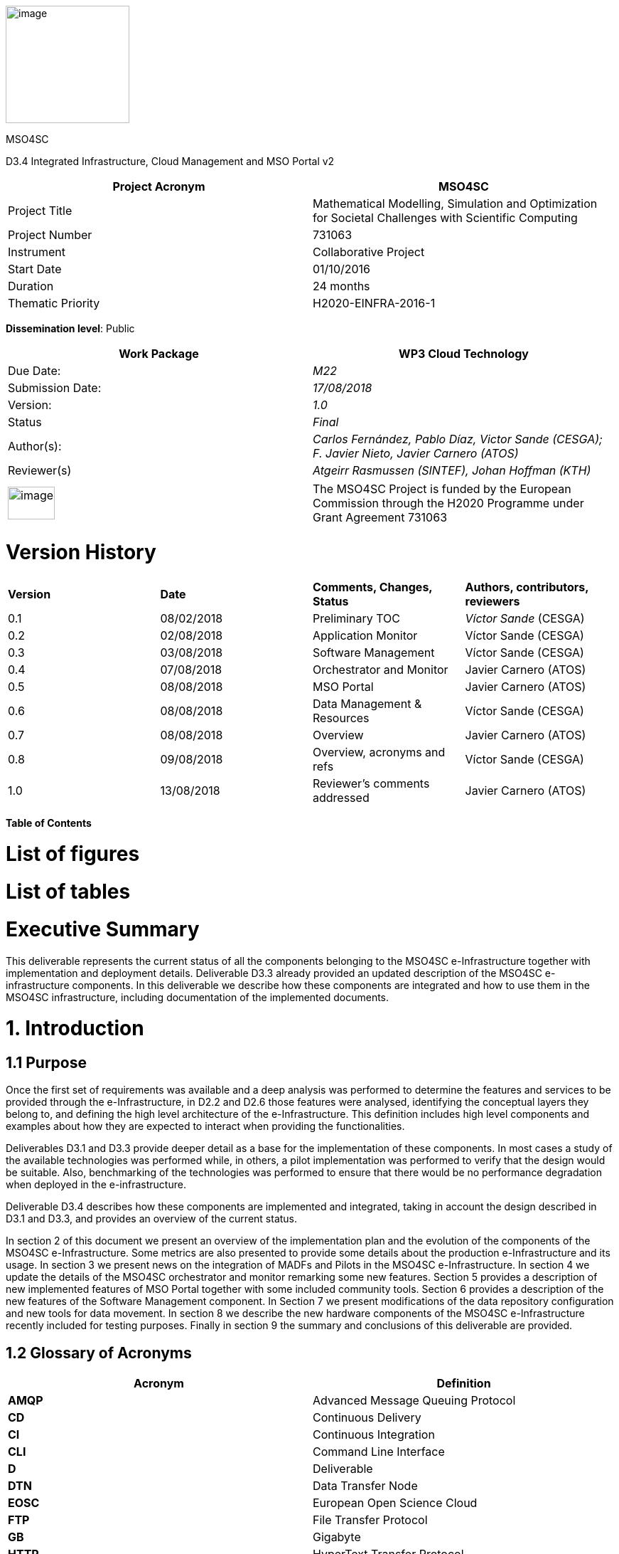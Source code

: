 image:media/d3.4/image1.png[image,width=174,height=165]

[[_gjdgxs]]

MSO4SC

D3.4 Integrated Infrastructure, Cloud Management and MSO Portal v2

[cols=",",options="header",]
|====================================================================================================================
|Project Acronym |MSO4SC
|Project Title |Mathematical Modelling, Simulation and Optimization for Societal Challenges with Scientific Computing
|Project Number |731063
|Instrument |Collaborative Project
|Start Date |01/10/2016
|Duration |24 months
|Thematic Priority |H2020-EINFRA-2016-1
|====================================================================================================================

**Dissemination level**: Public

[cols=",",options="header",]
|========================================================================================================
|Work Package |WP3 Cloud Technology
|Due Date: |_M22_
|Submission Date: |_17/08/2018_
|Version: |_1.0_
|Status |_Final_
|Author(s): |_Carlos Fernández, Pablo Díaz, Victor Sande (CESGA); F. Javier Nieto, Javier Carnero (ATOS)_
|Reviewer(s) |_Atgeirr Rasmussen (SINTEF), Johan Hoffman (KTH)_
|========================================================================================================

[cols=",",]
|==================================================================================================================================================================================
|image:media/d3.4/image2.png[image,width=66,height=46] |The MSO4SC Project is funded by the European Commission through the H2020 Programme under Grant Agreement 731063
|==================================================================================================================================================================================

[[version-history]]
= Version History

[cols=",,,",]
|==================================================================================
|*Version* |*Date* |*Comments, Changes, Status* |*Authors, contributors, reviewers*
|0.1 |08/02/2018 |Preliminary TOC |_Víctor Sande_ (CESGA)
|0.2 |02/08/2018 |Application Monitor |Víctor Sande (CESGA)
|0.3 |03/08/2018 |Software Management |Víctor Sande (CESGA)
|0.4 |07/08/2018 |Orchestrator and Monitor |Javier Carnero (ATOS)
|0.5 |08/08/2018 |MSO Portal |Javier Carnero (ATOS)
|0.6 |08/08/2018 |Data Management & Resources |Víctor Sande (CESGA)
|0.7 |08/08/2018 |Overview |Javier Carnero (ATOS)
|0.8 |09/08/2018 |Overview, acronyms and refs |Víctor Sande (CESGA)
|1.0 |13/08/2018 |Reviewer’s comments addressed |Javier Carnero (ATOS)
|==================================================================================

*Table of Contents*

[[list-of-figures]]
= [[_Toc521658076]][[_Toc522291131]]List of figures

[[list-of-tables]]
= [[_Toc521658077]][[_Toc522291132]]List of tables

[[executive-summary]]
= [[_Toc521658078]][[_Toc522291133]]Executive Summary

This deliverable represents the current status of all the components belonging to the MSO4SC e-Infrastructure together with implementation and deployment details. Deliverable D3.3 already provided an updated description of the MSO4SC e-infrastructure components. In this deliverable we describe how these components are integrated and how to use them in the MSO4SC infrastructure, including documentation of the implemented documents.

[[introduction]]
= [[_Toc521658079]][[_Toc522291134]]1. Introduction

[[purpose]]
== [[_Toc521658080]][[_Toc522291135]]1.1 Purpose

Once the first set of requirements was available and a deep analysis was performed to determine the features and services to be provided through the e-Infrastructure, in D2.2 and D2.6 those features were analysed, identifying the conceptual layers they belong to, and defining the high level architecture of the e-Infrastructure. This definition includes high level components and examples about how they are expected to interact when providing the functionalities.

Deliverables D3.1 and D3.3 provide deeper detail as a base for the implementation of these components. In most cases a study of the available technologies was performed while, in others, a pilot implementation was performed to verify that the design would be suitable. Also, benchmarking of the technologies was performed to ensure that there would be no performance degradation when deployed in the e-infrastructure.

Deliverable D3.4 describes how these components are implemented and integrated, taking in account the design described in D3.1 and D3.3, and provides an overview of the current status.

In section 2 of this document we present an overview of the implementation plan and the evolution of the components of the MSO4SC e-Infrastructure. Some metrics are also presented to provide some details about the production e-Infrastructure and its usage. In section 3 we present news on the integration of MADFs and Pilots in the MSO4SC e-Infrastructure. In section 4 we update the details of the MSO4SC orchestrator and monitor remarking some new features. Section 5 provides a description of new implemented features of MSO Portal together with some included community tools. Section 6 provides a description of the new features of the Software Management component. In Section 7 we present modifications of the data repository configuration and new tools for data movement. In section 8 we describe the new hardware components of the MSO4SC e-Infrastructure recently included for testing purposes. Finally in section 9 the summary and conclusions of this deliverable are provided.

[[glossary-of-acronyms]]
== [[_Toc521658081]][[_Toc522291136]]1.2 Glossary of Acronyms

[cols=",",options="header",]
|==============================================================
|*Acronym* |*Definition*
|*AMQP* |Advanced Message Queuing Protocol
|*CD* |Continuous Delivery
|*CI* |Continuous Integration
|*CLI* |Command Line Interface
|*D* |Deliverable
|*DTN* |Data Transfer Node
|*EOSC* |European Open Science Cloud
|*FTP* |File Transfer Protocol
|*GB* |Gigabyte
|*HTTP* |HyperText Transfer Protocol
|*HPC* |High Performance Computing
|*IM* |Infrastructure Manager
|*MADF* |Mathematics Application Development Frameworks
|*MSO* |Modeling Simulation and Optimization
|*PRACE* |Partnership for Advanced Computing in Europe
|*Q&A* |Question & Answer
|*RAM* |Random Access Memory
|*SCP* |Secure Copy Protocol
|*SSH* |Secure Shell
|*SSO* |Single Sign-On
|*TOSCA* a|
_______________________________________________________________
Topology and Orchestration Specification for Cloud Applications
_______________________________________________________________

|*URL* a|
________________________
Uniform Resource Locator
________________________

|*WP* a|
____________
Work Package
____________

|*YAML* a|
__________________________
YAML Ain’t Markup Language
__________________________

|==============================================================

[[_Toc522291186]]**Table 1. Acronyms**

[[e-infrastructure-overview]]
= [[_Toc521658082]][[_Toc522291137]]2. E-Infrastructure Overview

After our last face to face meeting in Strasbourg, the project decided to move to a more agile methodology to manage the work of the core components. This decision lead to use, on top of our GitHub repositories, a tool (ZenHub) to arrange, prioritize and encourage all partners and external people to work collaboratively.

Since then, the number of MSO4SC users has grown from 16 to 52. 13 services are deployed to provide the project web services, each service is deployed in two environments: One for production, and other to tests with real users the new functionalities that are incrementally added (canary). 21 simulation applications are published in the Marketplace, and 14 datasets in the Data Catalogue.

185 issues and pull requests have been opened (enhancements, bugs, research discussions, etc). From which 105 are closed at the time of writing. Because not all the work done in the project was migrated to the new methodology due to being near the end of the project, this only reflects the work done in the orchestrator, monitoring and portal modules of MSO4SC.

The work has been arranged into releases and milestones (sprints), controlling the pace of the entire project and adapting accordingly our work foresight.

image:media/d3.4/image3.png[image,width=510,height=417]

[[_Toc521658101]][[_Toc522291157]]**Figure 1. Sprints velocity report**

From this analysis we were able to agree on a WP3 outcomes map feasible for all partners to the end of the project (as it is the work package in charge of the core components).

image:media/d3.4/image4.png[image,width=567,height=529]

[[_Toc521658102]][[_Toc522291158]]**Figure 2. e-Infrastructure: Roadmap**

Changing the work methodology enabled us to increase the quality of the communication between partners and stakeholders, as well as giving better implementation velocity and quick feedback. In this regard, a “canary” version of the portal was deployed to test with developers and early end-users the new features that were being added. Activity of the components is presented on the following subsections.

Three HPC infrastructures (FTII, Atlas and SZE cluster) are being used within the project (based on Slurm), and another one (HLRS) is being used outside the project (based on Torque, the COEGSS project is using the MSO4SC orchestrator).

If we focus on the resources usage on FT2, the main HPC provider of the project, we can highlight that 26 users have access to FT2 through the MSO4SC project. 16 of them are actively using these resources. The total number of jobs submitted by these users is 10826. In Figure 3 one can see the distribution of the number of submitted jobs per user. The distribution profile is heterogeneous and not only depends on the activity of a particular user; the number of jobs per workflow is also relevant. For example, those users running ensembles, embarrassingly parallel jobs, are the ones with high number of submitted jobs.

image:media/d3.4/image5.png[image,width=396,height=222]

[[_Toc521658103]][[_Toc522291159]]**Figure 3. Resources usage: Number of jobs per user**

74031 core/hours is the total reservation time, but 52235 core/hours were effectively consumed. In Figure 4 one can see the amount of time reserved and spent per user. User profiles are heterogeneous again. To try to categorize MSO4SC end-user profiles and see how resources are being used, we can go deep into the characteristics of the submitted jobs per user in terms of amount of resources.

image:media/d3.4/image6.png[image,width=480,height=269]

[[_Toc521658104]][[_Toc522291160]]**Figure 4. Resources usage: Core/hours per user**

The number of cores requested per job is between a range of 1 and 256, while the most repeated maximum is 128. In the following figure we show the distribution of the maximum number of requested cores per user in a single job.

image:media/d3.4/image7.png[image,width=396,height=222]

[[_Toc521658105]][[_Toc522291161]]**Figure 5. Resources usage: Max requested cores per user in a single job**

Memory usage profiles per job can also vary a lot. The minimum RAM memory reserved by a single job is 5GB, while the maximum is 2TB. The most repeated maximums per user are 256GB and 1TB.

image:media/d3.4/image8.png[image,width=396,height=222]

[[_Toc521658106]][[_Toc522291162]]**Figure 6. Resources usage: Max requested memory per user in a single job**

Finally, storage requirements per user can also vary. Some users are only storing a few GBs while others need more than 256GB of storage. It’s not only related with the amount of input or output data generated, but also with the need to keep these data persistently.

image:media/d3.4/image9.png[image,width=396,height=222]

[[_Toc521658107]][[_Toc522291163]]**Figure 7. Resources usage: Max requested memory per user in a single job**

For cloud infrastructures, SZE cloud and CityCloud, both based on OpenStack, have been successfully tested. Compatibility with other technologies as OpenNebula or EOSC Hub is under development at the time of writing.

CESGA provides the main cloud infrastructure for the deployment of the MSO4SC components. From this point of view 1105 virtual machines were launched since the beginning of the project for testing and deploying the e-Infrastructure. These VMs consumed a total amount of 233422 hours. Currently 16 VMs are running and hosting all the components of the production e-Infrastructure. In further sections, more details and metrics per component are provided.

[[deployment-and-integration-of-madfs-in-the-e-infrastructure]]
= [[_Toc521658083]][[_Toc522291138]]3. Deployment and Integration of MADFs in the e-Infrastructure

Previous studies on containers’ performance and portability, recommendations and good practices were presented in section 4.2 of both deliverable D3.1 [3] and D3.3 [5], and in section 3 of deliverable D3.2 [4]. This documentation and examples were also drafted in a repository. In Figure 8 one can see the commit history of this repository.

image:media/d3.4/image10.png[image,width=567,height=106]

[[_Toc521658108]][[_Toc522291164]]**Figure 8. Singularity documentation: Commit history**

As software portability in MSO4SC relies on container technology, mainly Singularity, several improvements, fixes and new tools were updated and containerized to extend some features and functionalities of the e-Infrastructure. These improvements have a major impact in some components like Software and Data Management and Monitor. All new containers are hosted in the MSO4SC Container Registry, for Singularity, and in DockerHub, for Docker containers.

The Docker container used for continuous integration and delivery in MSO4SC was updated to include Cloudify command line (cfy). With this tool, and taking advantage of the HPC-plugin developed from scratch within the Orchestrator component, MSO4SC enables deployment, and automated testing of MADFS and Pilots on HPC, and blueprint validation. A deeper explanation of the new CI/CD workflow is described in section 6.1.

Data movement tools like Rclone [14] and Globus [16] were also containerized. These tools extend the number of storage endpoints supported for input and output data transfers. On the one hand, rClone is an rsync wrapper to manage the authentication for transfer data from and to several kinds of cloud storage providers. On the other hand, Globus enables efficient transfers of large datasets between Data Transfer Nodes (DTN). See more information in section 7.3.

The Application Monitor is a new service consisting of two tools, the server and the probe. The self-hosted server was containerized and deployed in production using Docker and Docker-Compose. The probe is made to be portable and executed together with the MADFs and Pilots and it is being distributed using Docker and Singularity containers. A deeper description of these tools is exposed in section 4.1.

All software in MSO4SC is containerized. It includes e-Infrastructure services, tools and also MADFs and Pilots. In Figure 9 one can see the current number of created containers.

image:media/d3.4/image11.png[image,width=480,height=270]

[[_Toc521658109]][[_Toc522291165]]**Figure 9. Containers: Number of tools and services**

Finally, an important bug in the installation of Singularity at Finis Terrae II (FT2) was also discovered. The previous installation of Singularity presented an issue while running multiple simultaneous and concurrent jobs resulting in apparently random container failures. The fix consists in a new installation configuring the local state Singularity directory in all computational nodes instead of a shared device. The issue was fixed allowing running multiple simultaneous Singularity jobs at FT2.

[[the-orchestrator-and-monitor]]
= [[_Toc521658084]][[_Toc522291139]]4. The Orchestrator and Monitor

While many improvements and new features have been added to the orchestrator & monitor systems, their architecture has not substantially changed from D3.2 [4].

[[orchestrator-and-basic-monitoring]]
== 4.1 Orchestrator and Basic Monitoring

While the orchestrator improvements are many (see below), the most important one has been the implementation of the hybrid executions in both HPC and Cloud resources. It has been achieved by growing our “HPC plugin” for Cloudify (the core of MSO4SC orchestrator), as well as allowing it to collaborate with other official plugins like the OpenStack plugin. Another one is currently under development to allow the orchestrator to work with many other Cloud providers not available in Cloudify, such as OpenNebula [8] or EOSC Hub [9].

Publication of application outputs in external storage it is now available after an execution finishes, currently only transfers to the MSO4SC Catalogue are fully integrated. We have done extensive research in order to work with other services like Google Drive, Dropbox, Owncloud, and many others, and if possible, we will try to implement a stronger integration within the MSO4SC project.

Other important features that should be outlined are the security improvements that have enabled to work with a larger range of HPCs, such as Atlas from the Strasbourg university; the “scale” property that allows us to define job arrays (or how a job should scale in parallel); and many other such as supporting all Slurm configuration options, execution isolation by defining working directories for each execution, etc.

Relevant work has also been done in the deployment field, by dockerizing the orchestrator and its plugins (the external monitor was already dockerized in D3.2)

Additionally, we have also worked on the definition of an algorithm for supporting the selection of the resources provision and selection. Such algorithm tries to predict the load and waiting time of complex jobs in the HPC queues. It also predicts the time to move the data used by the application, depending on the network historical behaviour. According to these parameters, it determines whether some tasks can be executed in a Cloud infrastructure, instead of doing it in HPC, as a way to save time and optimize resources.

Finally, other work was done in collaboration with other projects, for example the integration with Torque, which was done by the COEGSS project [10] (they are using the MSO4SC orchestrator as well). This joint work was possible thanks to some internal modifications in the HPC plugin, like the workload manager abstraction and SSH client changes. Nevertheless, in this regard the most important change was to implement a brand new internal monitor inside the orchestrator.

image:media/d3.4/image12.png[image,width=567,height=136]

[[_Toc521658110]][[_Toc522291166]]**Figure 10. Cloudify HPC Plugin: Activity report**

image:media/d3.4/image13.png[image,width=567,height=108]

[[_Toc521658111]][[_Toc522291167]]**Figure 11. Cloudify HPC Plugin: Commit history**

image:media/d3.4/image14.png[image,width=567,height=112]

[[_Toc521658112]][[_Toc522291168]]**Figure 12. Orchestrator command line tool for developers: Commit history**

The internal monitor, while it lacks the power of the external monitor in terms of the metrics it can gather, unchains the orchestrator from the external monitor and allows external administrators to use it as a completely independent component that they can include in their own system architectures as a black box (e.g. the COEGSS case). This has many advantages, as the orchestrator can keep growing its own open source community independent of the MSO4SC project.

On the monitoring side, the other main change is the application logger which, instead of being implemented inside the external monitor, was implemented as a separate component for technical reasons (see next subsection).

image:media/d3.4/image15.png[image,width=567,height=108]

[[_Toc521658113]][[_Toc522291169]]**Figure 13. MSO4SC external monitor server: Commit history**

image:media/d3.4/image16.png[image,width=567,height=106]

[[_Toc521658114]][[_Toc522291170]]**Figure 14. MSO4SC external monitor exporters: Commit history**

[[application-monitor]]
== [[_Toc521658085]][[_Toc522291141]]4.2 Application Monitor

A log file is a file that records the events that occur while running some software. Applications usually records this events into one or more files to allow users, developers and administrators to track, inspect and diagnose what is currently going on.

The Application Monitor is the service allowing e-Infrastructure users to track the evolution of an experiment execution by means of its logs. It consists of two components developed from scratch, the server and the probe, both included in the e-Infrastructure. In summary, the responsibilities of the Application Monitor are to homogenize, send, store and visualize logs. This helps to detect warnings, errors and successes in real time.

On the one hand, the probe (“remotelogger-cli”) is a lightweight command line tool that must be executed together with the experiment where it runs. The probe follows one or more incremental log files using pattern matching to inspect, filter and send log lines to the server. No modification of MADFS and Pilots are required. The glue between the probe and the applications is a YAML file describing and categorizing log lines using regular expressions and common log attributes like verbosity and severity, see Figure 15.

image:media/d3.4/image17.png[image,width=567,height=154]

[[_Toc521658115]][[_Toc522291171]]**Figure 15. Application monitor: Log filter file**

The orchestrator is the component in charge of introducing the containerized probe transparently together with singularity workflows.

On the other hand, the server (“remotelogger”) receives log lines, stores them persistently in a database and displays them in a web like console. The history of any experiment can be retrieved at any moment. In addition, real time logs are sent to the web client to live track the evolution of the experiment. The integration of the Application Monitor within the MSO Portal results in the automated workflow described in Figure 16.

The design has been done with scalability of the whole service in mind. To partition and distribute the responsibilities as much as possible is of great importance for getting lightweight services and avoiding bottlenecks. Some of the pieces involved in the stack of the service are task queues, a message broker, a database, a web server and event observers. Most important involved protocols are AMQP, WebSockets and HTTP.

image:media/d3.4/image18.png[image,width=567,height=388]

[[_Toc521658116]][[_Toc522291172]]**Figure 16. Application monitor: Interaction diagram**

The service was implemented including functionalities incrementally. This implementation strategy allows us to focus on testing every micro-component one by one and the integration of all of them obtaining two robust components. Before the deployment it was tested in real HPC and Cloud environments. Repositories containing the code are hosted in the MSO4SC Github Organization [11]. In Figures 17 and 18 one can see the commit history of the server and the probe.

image:media/d3.4/image19.png[image,width=567,height=101]

[[_Toc521658117]][[_Toc522291173]]**Figure 17. Application monitor: Probe commit history**

image:media/d3.4/image20.png[image,width=567,height=105]

[[_Toc521658118]][[_Toc522291174]]**Figure 18. Application monitor: Server commit history**

[[mso-portal]]
= [[_Toc521658086]][[_Toc522291142]]5. MSO Portal

While the architecture and main modules of the MSO4SC Portal web application has not changed since D3.2, a lot of work has been done to add as many features as possible and be as usable and useful as possible. In this regard, all the partners involved in MSO4SC but specifically MADFs and Pilots developers have been very active asking for new features, enhancements and so on according with their community’s needs.

image:media/d3.4/image21.png[image,width=312,height=312]

[[_Toc521658119]][[_Toc522291175]]**Figure 19. MSO Portal: Services ecosystem**

The experiments management tool has suffered a lot of changes to provide the end user an interface as simple as possible, following what we call the “one-click philosophy”: The user selects an application, configures it as little as possible (selects datasets, if it wants to have the outputs published, etc.), and clicks “run”. The tool presents the execution logs, as well as the application logs if available.

Before this process occurs, application developers can register or update applications binaries very easily through the web. First they need to create the application in the Marketplace, giving its metadata information and price. Then, they can register the associated binaries in the experiments tool. On the end-user side, it must purchase the application (although many of the applications are free) before running it.

Following security enhancements in the orchestrator, the portal has followed the same path by allowing the user to configure and use those new features, as well as adding more security ensuring that users can only deal with datasets and applications they have access to, without interaction with any other execution / dataset.

The IDM, Marketplace and Data Catalogue were updated according with latest FIWARE changes, and all modules have been dockerized and their deployment automated.

image:media/d3.4/image22.png[image,width=567,height=136]

[[_Toc521658120]][[_Toc522291176]]**Figure 20. MSO4SC Portal: Activity report**

image:media/d3.4/image23.png[image,width=567,height=102]

[[_Toc521658121]][[_Toc522291177]]**Figure 21. MSO4SC Portal: Commit history**

Extensive work has been done to improve and complete the documentation; both technical information for developers and for end users. Two repositories, _book_ and __resources__, are meant to collaboratively provide general MSO4SC usage documentation and examples of it respectively.

image:media/d3.4/image24.png[image,width=567,height=104]

[[_Toc521658122]][[_Toc522291178]]**Figure 22. MSO4SC Book: Commit history**

image:media/d3.4/image25.png[image,width=567,height=101]

[[_Toc521658123]][[_Toc522291179]]**Figure 23. MSO4SC resources: Commit history**

Last but not least, in the following subsection we present the integration of the community tools. Large datasets can be managed as well from the MSO Portal; see section 7.3 for more details.

[[community-tools]]
== [[_Toc521658087]][[_Toc522291143]]5.1 Community tools

With the aim of enriching the functionalities that are provided to the community, new collaborative tools have been incorporated to favor the communication and diffusion mechanisms of the e-Infrastructure. In particular Askbot, a Q&A tool, and Moodle, a learning platform, were added to the MSO4SC services. In addition to the introduction of these tools in section 6 of deliverable D3.1 and section 14 of deliverable D5.2, here we present the final deployment.

[[askbot]]
=== [[_Toc521658088]][[_Toc522291144]]5.1.1 Askbot

Askbot is a widely-used Q&A self-hosted open software similar to other well-known tools like StackOverflow [18]. Websites such as Fedora and LibreOffice use it to run their Q&A sites. It allows users in similar fields to discuss questions and answer to common and specialist questions.

Askbot is not only a tool to intercommunicate end-users, but also a key tool to provide a channel for the uses of different roles to be connected. It is a platform to quickly share knowledge, solve issues and provide first level support to end-users, developers and resources providers. Some of the Askbot features are listed below:

* Efficient question and answer knowledge management
* Focused on-topic discussions
* Best answers are shown first
* Tag and categorize
* Follow-up in the comments
* Organize comments and answers by re-posting
* Everything is editable

Askbot is already deployed in production and integrated into MSO4SC. It is hosted on https://askbot.srv.cesga.es/questions[_https://askbot.srv.cesga.es_]. One of the biggest efforts in the integration of Askbot into MSO4SC was the adaptation of the authentication module to take advantage of the authentication methods provided by the Identity Manager. An OAuth2 plugin in Python has been developed to integrate it with the SSO mechanism. Once the user is signed-in MSO4SC, he/she can simply start new threads, post questions or answers into the forum. Users don’t need to be authenticated to be able to read existing threads. More information about how to use Askbot and its role into the support plan can be found in section 7.3.1 of deliverable D5.6 [6].

[[moodle]]
=== [[_Toc521658089]][[_Toc522291145]]5.1.2 Moodle

Moodle is an open learning platform designed to provide educators, administrators and learners with a single robust, secure and integrated system to create personalised learning environments. The integration of Moodle into the e-Infrastructure aims to centralize learning resources related with MSO4SC. Some of the Moodle features are:

* All-in-one teaching and learning platform
* Highly flexible and fully customisable
* Scalable to any size
* Robust, secure and private
* Use any time, anywhere, on any device
* Backed by a strong community
* Multilingual

Moodle is already deployed in production and integrated into MSO4SC. It is hosted in https://moodle.srv.cesga.es/[_https://moodle.srv.cesga.es_]. An OAuth2 plugin in PHP has been developed to integrate it with the SSO mechanism. Once a user is signed-in MSO4SC, he/she can simply create or join to his/her courses. Teachers or course moderators can create new content, manage the list of students and also evaluate them. Users don’t need to be authenticated to be able to access open courses.

[[software-management]]
= [[_Toc521658090]][[_Toc522291146]]6. Software management

[[source-code-repository-and-continuous-integration]]
== [[_Toc521658091]][[_Toc522291147]]6.1 Source code repository and continuous integration

The source code repository and continuous integration services remains unchanged since D3.3 [5]. The service is up and running with minor improvements since November 2017. This can be also seen in the repository containing the preparation and configuration files of the project. the commit history of the repository is shown in Figure 24. Currently it is being actively used by 17 registered users. It contains 15 source code repositories and performed 294 CI/CD processes.

image:media/d3.4/image26.png[image,width=567,height=104]

[[_Toc521658124]][[_Toc522291180]]**Figure 24. Gitlab: Service preparation and deployment commit history**

In the last period new functionalities were explored and introduced within the CI/CD workflow. In particular, Cloudify was included into the containerized CI/CD tools provided to enable automated testing on HPC of the experiment workflows described with TOSCA blueprints.

In Figure 25 one can see how to use Cloudify (cfy) to test and execute the blueprints during the CI/CD process. In the example below a “blueprint” directory containing an experiment workflow is supposed to exist. This script sequentially perform the validation of the blueprint itself, installation of the requirements, experiment preparation and data movement (install), execution of the experiment workflow (run_jobs) and experiment workdir cleaning (uninstall).

image:media/d3.4/image27.png[image,width=567,height=149]

[[_Toc521658125]][[_Toc522291181]]**Figure 25. CI/CD: Automated HPC test configuration**

The entire CI/CD workflow has been updated to include all the involved artefacts, features and interactions to provide brand new software versions or bug fixes to be quickly available through the MSO Portal. As shown in Figure 26, source code changes trigger software packaging (compilation and containerization), testing (remote deployment and tests on HPC/Cloud) and delivery (publishing into a container Registry).

image:media/d3.4/image28.png[image,width=567,height=270]

[[_Toc521658126]][[_Toc522291182]]**Figure 26. CI/CD: Workflow**

A broad view of the whole CI/CD pipeline was already presented in section 5.1.1 of D5.6 [6]. One can find more information in the official MSO4SC documentation [12] and examples in the MSO4SC repository [13].

[[container-registry]]
== [[_Toc521658092]][[_Toc522291148]]6.2 Container registry

The design and role of the Container Registry in the e-Infrastructure remains unchanged since D3.3 [3]. In addition, some new releases of SRegistry were launched, tested and deployed under MSO4SC to include an important feature like privacy management and some bug fixes. Currently the MSO4SC container registry is hosting 20 Singularity containers: 12 MADFS and Pilots and 8 tools.

The roles model has been completely redesigned to manage owners and contributors per collection (set of containers). “Owners” can modify the containers of a particular collection and “Contributors” can use containers of a private collection. Public collections have no usage restrictions. The concept of “Teams” was also introduced to ease the management of groups of users. Privacy management is an import requirement of the e-Infrastructure which allows developers to control who is able to use their software, but also who can contribute to it.

In section 5.1.2 of D5.6 [6] a complete description of the roles and permission management system of SRegistry from the developers’ point of view was provided.

A new important feature is the integration of SRegistry with Globus. This feature allow service admins to perform efficient container transfers based on GridFTP from the container registry to any other cluster or supercomputing center providing a Globus DTN.

In addition, some bugs where found during the normal functioning of the service and fixed. The most important bugs were related to an issue with large containers transfers (more than 3GB) and also to a bottleneck with several simultaneous downloads. These issues were fixed with the deployment of a new uploading strategy implemented by the SRegistry maintainers and the improvement of the web server configuration.

[[data-management]]
= [[_Toc521658093]][[_Toc522291149]]7. Data Management

[[_atubo7gg38r2]]The data management component includes several tools as the Data Catalogue base and data movers. The Data Catalogue is the main cloud tool for storing and referencing data, it also enhances data visibility allowing searches. On the other hand, data movers include heterogeneous storage providers support (Rclone) and also efficient large data transfers (Globus). These tools enable an extra way to perform private data movement. Figure 27 illustrates some providers supported by these tools.

[[_m98b22n9b2rh]]image:media/d3.4/image29.png[image,width=245,height=245]

[[_Toc521658127]][[_Toc522291183]]**Figure 27. Data Management: Heterogeneous storage providers**

[[section]]
==

[[data-catalogue]]
== [[_Toc521658094]][[_Toc522291150]]7.1 Data Catalogue

The Data Catalogue has not essentially changed from D3.2 [4], but as outlined in the portal section, it has been tuned to interact better with the experiments tool and the orchestrator. In this regard, users can now create and maintain not only public datasets, but private ones. Those datasets can be stored on the Data Catalogue’s own storage provided by MSO4SC, or externally reference it by URL.

Similarly, users can not only reference public/private datasets in their simulations, but also use the datasets to automatically store output data coming from its execution. This output data can be later be visualized using the visualization tool.

[[cloud-storage]]
== [[_Toc521658095]][[_Toc522291151]]7.2 Cloud storage

Rclone is a rsync interface to support authentication and transfer using multiple cloud storage providers. For example, one can copy files either to or from a remote storage services like Amazon S3 to Google Cloud Storage, or locally from a host to a remote storage. Each cloud storage system is slightly different. Rclone attempts to provide a unified interface to them, but it implies some underlying differences [15]. All providers support the “copy” and “sync” commands.

The containerized Rclone provided by MSO4SC allows including it into experiment workflows by means of blueprints. The requirements to include Rclone into a workflow (to have valid credentials) together with the required user interaction from the Experiments Tool are explained in sections 5.2.2 and 6.3.2 of deliverable D5.6 [6]. In future work a stronger integration of Rclone into the MSO Portal is planned.

[[large-data-transfers]]
== [[_Toc521658096]][[_Toc522291152]]7.3 Large data transfers

One of the foundational issues in HPC computing is the ability to move large (multi GB, and even TB), file-based data sets between sites. Simple file transfer mechanisms such as FTP and SCP are not sufficient either from a reliability or performance perspective.

Globus is an expert tool that provides a set of fast and efficient tools for transfer data between data transfer nodes (DTN) (institutions and personal endpoints). One can use Globus to initiate data transfer between institutions that have servers connected to Globus. Globus will then use the GridFTP [17] protocol to complete the transfers without requiring further personal interaction, even if the transfer is interrupted. GridFTP extends the standard FTP protocol to provide a high-performance, secure, reliable protocol for bulk data transfer.

Globus lets one use a web browser, see Figure 28, or command line interface to submit transfer and synchronization requests, optionally choosing encryption. The containerized command line tool provided from MSO4SC allows including Globus transfers into experiment workflows by means of blueprints. The requirements to include Globus into a workflow (to have valid credentials and activated endpoints) together with the required user interaction from the Experiments Tool are explained in sections 5.2.2 and 6.3.1 of deliverable D5.6 [6]. In future work a stronger integration of Globus into the MSO Portal is planned.

image:media/d3.4/image30.png[image,width=510,height=371]

[[_Toc521658128]][[_Toc522291184]]**Figure 28. Globus Connect: Web interface**

One DTN has been deployed at CESGA for enabling large efficient data transfers. The authentication method of the DTN is based on MyProxy, allowing users to take advantage of this service using his FT2 credentials. Read and write tests with different data sizes have been done from this DTN to others in different locations obtaining efficient data movements with high transfer rates. Some basic configuration parameters of the DTN are:

* Host: dtn.srv.cesga.es
* Port: 2811
* Authentication method: MyProxy
* Max concurrency: 4
* Preferred concurrency: 2
* Max parallelism: 8
* Preferred parallelism: 4

If one needs to transfer data directly to or from his/her personal computer, it is possible to connect it to Globus by installing and running the Globus Connect client software. With this tool is now possible to transfer files between two computers both running Globus Connect clients.

[[computational-resources]]
= [[_Toc521658097]][[_Toc522291153]]8. Computational resources

For the testing, execution and development of the e-Infrastructure, a development and production infrastructure is available. CESGA provides access to the Finis Terrae II HPC cluster, which is a Singular Research Infrastructure part of the Spanish Supercomputing Network and a Tier-1 PRACE system. This system is an example of how the complex MADFs and pilots can be deployed in a production HPC system. SZE provides a test and preproduction infrastructure for testing the software during its development phase and all the changes that cannot be implemented in the production infrastructure. UNISTRA also provides the Atlas cluster to be used by end-users for teaching purposes.

In addition, a new cloud infrastructure based on OpenStack has been deployed at SZE for testing purposes. It is also planned to integrate EOSC-Hub infrastructure. Currently, from the orchestrator component, a plugin is being implemented to support EOSC-Hub cloud infrastructures together with other providers by means of the Infrastructure Manager (IM) [19]. Figure 29 shows the infrastructures expected to be supported.

[[_5wmpq0v8k4hk]]

[[_v3waunoiiz21]]image:media/d3.4/image31.png[image,width=266,height=267]

[[_Toc521658129]][[_Toc522291185]]**Figure 29. Computational resources: Heterogeneous providers**

[[sze-cloud]]
== [[_35nkun2]][[_Toc521658098]][[_Toc522291154]]8.1 SZE Cloud

In addition to the HPC resources, SZE also provides access to cloud resources available in their computing centre. This cloud infrastructure is based on the OpenStack cloud management system and delivers a virtual infrastructure, configurable to the requirements of the final users: operating system, number of processors, memory, disk and number of nodes are configured to user ́s needs in a dynamic way. This cloud will be used for those parts of the pilots that are not suitable to be run in an HPC infrastructure.

[[summary-and-conclusions]]
= [[_Toc521658099]][[_Toc522291155]]9. Summary and Conclusions

This document presents the implementation, and integration of the components and also an overview of the current status of the components that are part of the MSO4SC e-Infrastructure. Hybrid HPC and Cloud executions are already integrated into the Orchestrator. Data management tools to allow transferring data between heterogeneous storage endpoints are available, as well as new tools for supporting the community. During the next phase of the project, a stronger coupling and integration of the new components and an extension to support more Cloud providers is planned together with scheduling automation.

[[_2afmg28]]

[[references]]
= [[_Toc521658100]][[_Toc522291156]]References

[[_39kk8xu]]

1.  [[_ronl6m4ae33a]]MSO4SC D2.2 MSO4SC e-Infrastructure Definition
2.  [[_22q19iclx6u6]]MSO4SC D2.6 MSO4SC e-Infrastructure Definition v2
3.  MSO4SC D3.1 Detailed Specifications for the Infrastructure, Cloud Management and MSO Portal
4.  [[_1k3lt5fvq57x]]MSO4SC D3.2 Integrated Infrastructure, Cloud Management and MSO Portal
5.  [[_dyo1muigk0af]]MSO4SC D3.3 Detailed Specifications for the Infrastructure, Cloud Management and MSO Portal
6.  [[_2zwg1lo5t7v7]]MSO4SC D5.6 Operation MSO4SC e-Infrastructure v2
7.  [[_7pfarc8xc4hq]]OpenStack: https://www.openstack.org/[_https://www.openstack.org/_]
8.  [[_cgqn1ipqv5pf]]OpenNebula: https://opennebula.org/[_https://opennebula.org/_]
9.  [[_77cf59vneeie]]EOSC-HUB: https://eosc-hub.eu/[_https://eosc-hub.eu/_]
10. [[_i6s2rwtokpn1]]COEGSS: http://coegss.eu/[_http://coegss.eu/_]
11. MSO4SC Github organization: https://github.com/MSO4SC[_https://github.com/MSO4SC_]
12. MSO4SC Continuous Integration (Documentation): _http://book.mso4sc.cemosis.fr/infrastructure/0.1/gitlab/continuousintegration/README/_
13. MSO4SC Continuous Integration (Example reporitory): https://gitlab.srv.cesga.es/examples/mso4sc-ci[_https://gitlab.srv.cesga.es/examples/mso4sc-ci_]
14. Rclone: https://rclone.org/
15. Rclone overview: https://rclone.org/overview/[_https://rclone.org/overview/_]
16. Globus-CLI: https://docs.globus.org/cli/
17. GridFTP: http://toolkit.globus.org/toolkit/docs/latest-stable/gridftp/[_http://toolkit.globus.org/toolkit/docs/latest-stable/gridftp/_]
18. StackOverflow: https://stackoverflow.com/[_https://stackoverflow.com/_]
19. Infrastructure Manager: http://www.grycap.upv.es/im/[_http://www.grycap.upv.es/im/_]
